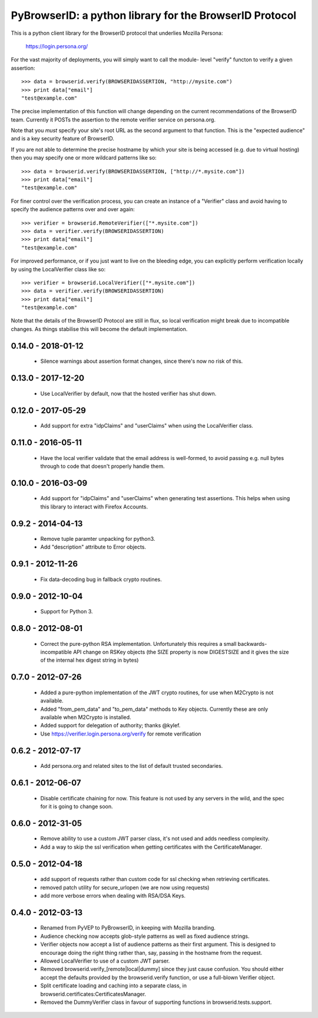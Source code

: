 ========================================================
PyBrowserID: a python library for the BrowserID Protocol
========================================================

This is a python client library for the BrowserID protocol that underlies
Mozilla Persona:

    https://login.persona.org/

For the vast majority of deployments, you will simply want to call the module-
level "verify" functon to verify a given assertion::

    >>> data = browserid.verify(BROWSERIDASSERTION, "http://mysite.com")
    >>> print data["email"]
    "test@example.com"

The precise implementation of this function will change depending on the
current recommendations of the BrowserID team.  Currently it POSTs the
assertion to the remote verifier service on persona.org.

Note that you *must* specify your site's root URL as the second argument
to that function.  This is the "expected audience" and is a key security
feature of BrowserID.

If you are not able to determine the precise hostname by which your site
is being accessed (e.g. due to virtual hosting) then you may specify one or
more wildcard patterns like so::

    >>> data = browserid.verify(BROWSERIDASSERTION, ["http://*.mysite.com"])
    >>> print data["email"]
    "test@example.com"

For finer control over the verification process, you can create an instance of
a "Verifier" class and avoid having to specify the audience patterns over
and over again::

    >>> verifier = browserid.RemoteVerifier(["*.mysite.com"])
    >>> data = verifier.verify(BROWSERIDASSERTION)
    >>> print data["email"]
    "test@example.com"

For improved performance, or if you just want to live on the bleeding edge,
you can explicitly perform verification locally by using the LocalVerifier
class like so::

    >>> verifier = browserid.LocalVerifier(["*.mysite.com"])
    >>> data = verifier.verify(BROWSERIDASSERTION)
    >>> print data["email"]
    "test@example.com"

Note that the details of the BrowserID Protocol are still in flux, so
local verification might break due to incompatible changes.  As things 
stabilise this will become the default implementation.


0.14.0 - 2018-01-12
===================

  * Silence warnings about assertion format changes,
    since there's now no risk of this.

0.13.0 - 2017-12-20
===================

  * Use LocalVerifier by default, now that the hosted
    verifier has shut down.

0.12.0 - 2017-05-29
===================

  * Add support for extra "idpClaims" and "userClaims"
    when using the LocalVerifier class.

0.11.0 - 2016-05-11
===================

  * Have the local verifier validate that the email
    address is well-formed, to avoid passing e.g.
    null bytes through to code that doesn't properly
    handle them.

0.10.0 - 2016-03-09
===================

  * Add support for "idpClaims" and "userClaims" when
    generating test assertions.  This helps when using
    this library to interact with Firefox Accounts.

0.9.2 - 2014-04-13
==================

  * Remove tuple paramter unpacking for python3.
  * Add "description" attribute to Error objects.

0.9.1 - 2012-11-26
==================

  * Fix data-decoding bug in fallback crypto routines.

0.9.0 - 2012-10-04
==================

  * Support for Python 3.

0.8.0 - 2012-08-01
==================

  * Correct the pure-python RSA implementation.  Unfortunately this
    requires a small backwards-incompatible API change on RSKey objects
    (the SIZE property is now DIGESTSIZE and it gives the size of the
    internal hex digest string in bytes)

0.7.0 - 2012-07-26
==================

  * Added a pure-python implementation of the JWT crypto routines, for
    use when M2Crypto is not available.
  * Added "from_pem_data" and "to_pem_data" methods to Key objects.
    Currently these are only available when M2Crypto is installed.
  * Added support for delegation of authority; thanks @kylef.
  * Use https://verifier.login.persona.org/verify for remote verification

0.6.2 - 2012-07-17
==================

  * Add persona.org and related sites to the list of default
    trusted secondaries.

0.6.1 - 2012-06-07
==================

  * Disable certificate chaining for now.  This feature is not used by any
    servers in the wild, and the spec for it is going to change soon.

0.6.0 - 2012-31-05
==================

  * Remove ability to use a custom JWT parser class, it's not used and
    adds needless complexity.
  * Add a way to skip the ssl verification when getting certificates with the
    CertificateManager.

0.5.0 - 2012-04-18
==================

  * add support of requests rather than custom code for ssl checking when
    retrieving certificates.
  * removed patch utility for secure_urlopen (we are now using requests)
  * add more verbose errors when dealing with RSA/DSA Keys.

0.4.0 - 2012-03-13
==================

  * Renamed from PyVEP to PyBrowserID, in keeping with Mozilla branding.
  * Audience checking now accepts glob-style patterns as well as fixed
    audience strings.
  * Verifier objects now accept a list of audience patterns as their first
    argument.  This is designed to encourage doing the right thing rather than,
    say, passing in the hostname from the request.
  * Allowed LocalVerifier to use of a custom JWT parser.
  * Removed browserid.verify_[remote|local|dummy] since they just cause
    confusion.  You should either accept the defaults provided by the
    browserid.verify function, or use a full-blown Verifier object.
  * Split certificate loading and caching into a separate class, in
    browserid.certificates:CertificatesManager.
  * Removed the DummyVerifier class in favour of supporting functions
    in browserid.tests.support.


